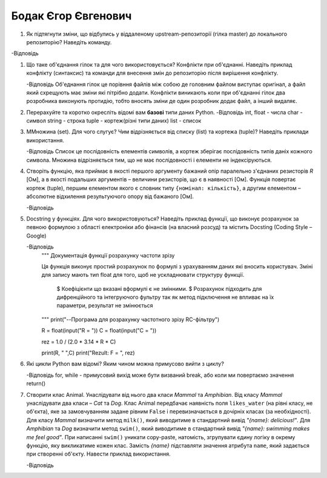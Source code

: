==============================
Бодак Єгор Євгенович
==============================
#. Як підтягнути зміни, що відбулись у віддаленому upstream-репозиторії (гілка master) до локального репозиторію? Наведіть команду.

-Відповідь
   
#. Що таке об'єднання гілок та для чого використовується? Конфлікти при об'єднанні.
   Наведіть приклад конфлікту (синтаксис) та команди для внесення змін до репозиторію після вирішення конфлікту.

   -Відповідь
   Об'еднання гілок це порівння файлів між собою де головним файлом виступає оригінал, а файл який схрещують
   має зміни які пітрібно додати. Конфлікти виникають коли при об'єднанні гілок два розробника виконують протидію, тобто 
   вносять зміни де один розробник додає файл, а інший видаляє. 

#. Перерахуйте та коротко окресліть відомі вам **базові** типи даних Python.
   -Відповідь
   int, float - числа 
   char - символ 
   string - строка
   tuple - кортеж(різні типи даних)
   list - список

#. МMножина (set). Для чого слугує? Чим відрізняється від списку (list) та кортежа (tuple)? Наведіть приклади використання.
   
   -Відповідь
   Список це послідовність елементів символів, а кортеж зберігає послідовність типів даніх кожного символа.
   Множина відрізняється тим, що не має послідовності і елементи не індексіруються.


#. Створіть функцію, яка приймає в якості першого аргументу бажаний опір паралельно з'єднаних резисторів *R* [Ом],
   а в якості подальших аргументів – величини резисторів, що є в наявності [Ом].
   Функція повертає кортеж (tuple), першим елементом якого є словник типу ``{номінал: кількість}``, а другим
   елементом – абсолютне відхилення результуючого опору від бажаного [Ом].

   -Відповідь

#. Docstring у функціях. Для чого використовуються? Наведіть приклад функції, що виконує розрахунок за певною формулою
   з області електроніки або фінансів (на власний розсуд) та містить Docsting (Coding Style – Google)
   
   -Відповідь
	""" Документація функції розрахунку частоти зрізу

	Ця функція  виконує простий розрахунок по формулі з урахуванням даних
	які вносить користувач. Зміні для запису мають тип float для того, щоб
	не ускладнювати структуру функції.
   
		$ Коефіцієнти що вказані вформулі є не змінними.
		$ Розрахунок підходить для дифренційного та інтегруючого фультру
		так як метод підключення не впливає на їх параметри, результат не змінюється

        """
	print("--Програма для розрахунку частотного зрізу RC-фільтру")

   	R = float(input("R = "))
	C = float(input("C = "))

	rez = 1.0 / (2.0 * 3.14 * R * C)

	print(R, " ",C)
	print("Rezult: F = ", rez)

#. Які цикли Python вам відомі? Яким чином можна примусово вийти з циклу?
   
   -Відповідь
   for, while - примусовий вихід може бути визваний break, або коли ми повертаємо значення return()


#. Створити клас Animal. Унаслідувати від нього два класи *Mammal* та *Amphibian*.
   Від класу *Mammal* унаслідувати два класи – *Cat* та *Dog*.
   Клас Animal передбачає наявність поля ``likes_water`` (на рівні класу, не об'єкта), яке за замовчуванням задане рівним ``False``
   і перевизначається в дочірніх класах (за необхідності).
   Для класу *Mammal* визначити метод ``milk()``, який виводитиме в стандартний вивід *"{name}: delicious!"*.
   Для *Amphibian* та *Dog* визначити метод ``swim()``, який виводитиме в стандартний вивід *"{name}: swimming makes me feel good"*.
   При написанні ``swim()`` уникати copy-paste, натомість, згрупувати єдину логіку в окрему функцію, яку викликатиме кожен клас.
   Замість *{name}* підставляти значення атрибута ``name``, який задається при створенні об'єкту.
   Навести приклад використання.

   -Відповідь
